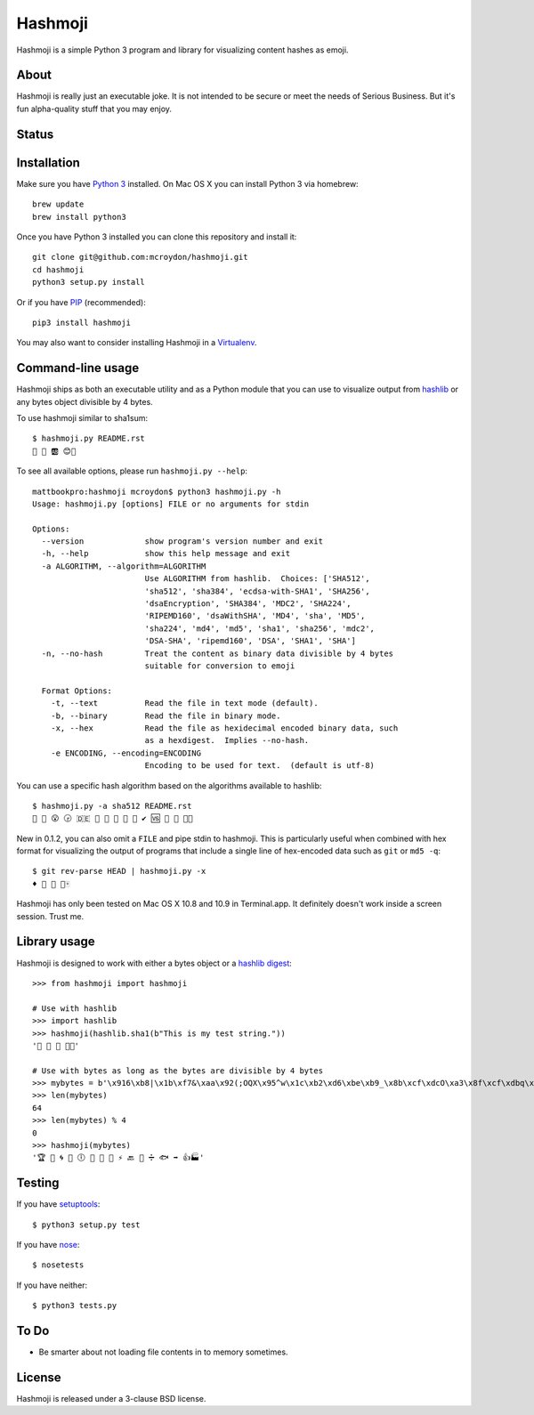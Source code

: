 ========
Hashmoji
========

Hashmoji is a simple Python 3 program and library for visualizing content hashes as emoji.

About
=====

Hashmoji is really just an executable joke.  It is not intended to be secure or meet the needs of Serious
Business.  But it's fun alpha-quality stuff that you may enjoy.

Status
======

.. image:: https://secure.travis-ci.org/mcroydon/hashmoji.png
   :target: https://secure.travis-ci.org/mcroydon/hashmoji

Installation
============

Make sure you have `Python 3 <http://www.python.org/getit/>`_ installed.  On Mac OS X you can install
Python 3 via homebrew::

	brew update
	brew install python3

Once you have Python 3 installed you can clone this repository and install it::

	git clone git@github.com:mcroydon/hashmoji.git
	cd hashmoji
	python3 setup.py install

Or if you have `PIP <http://www.pip-installer.org/>`_ (recommended)::

	pip3 install hashmoji


You may also want to consider installing Hashmoji in a `Virtualenv <http://www.virtualenv.org/>`_.

Command-line usage
==================

Hashmoji ships as both an executable utility and as a Python module that you can use to visualize output from
`hashlib <http://docs.python.org/3/library/hashlib.html>`_ or any bytes object divisible by 4 bytes.

To use hashmoji similar to sha1sum::

	$ hashmoji.py README.rst 
	🐹 🌈 🆎 😊🔢

To see all available options, please run ``hashmoji.py --help``::

    mattbookpro:hashmoji mcroydon$ python3 hashmoji.py -h
    Usage: hashmoji.py [options] FILE or no arguments for stdin

    Options:
      --version             show program's version number and exit
      -h, --help            show this help message and exit
      -a ALGORITHM, --algorithm=ALGORITHM
                            Use ALGORITHM from hashlib.  Choices: ['SHA512',
                            'sha512', 'sha384', 'ecdsa-with-SHA1', 'SHA256',
                            'dsaEncryption', 'SHA384', 'MDC2', 'SHA224',
                            'RIPEMD160', 'dsaWithSHA', 'MD4', 'sha', 'MD5',
                            'sha224', 'md4', 'md5', 'sha1', 'sha256', 'mdc2',
                            'DSA-SHA', 'ripemd160', 'DSA', 'SHA1', 'SHA']
      -n, --no-hash         Treat the content as binary data divisible by 4 bytes
                            suitable for conversion to emoji

      Format Options:
        -t, --text          Read the file in text mode (default).
        -b, --binary        Read the file in binary mode.
        -x, --hex           Read the file as hexidecimal encoded binary data, such
                            as a hexdigest.  Implies --no-hash.
        -e ENCODING, --encoding=ENCODING
                            Encoding to be used for text.  (default is utf-8)


You can use a specific hash algorithm based on the algorithms available to hashlib::

	$ hashmoji.py -a sha512 README.rst 
	👵 🚁 😮 🕞 🇩🇪 🔶 🌊 🚫 🎍 🔞 ✔ 🆚 🎁 🚜 🍢🎋

New in 0.1.2, you can also omit a ``FILE`` and pipe stdin to hashmoji.  This is particularly useful when combined with hex format
for visualizing the output of programs that include a single line of hex-encoded data such as ``git`` or ``md5 -q``::

    $ git rev-parse HEAD | hashmoji.py -x
    ♦ 🐢 👣 👸🀄


Hashmoji has only been tested on Mac OS X 10.8 and 10.9 in Terminal.app.  It definitely doesn't work inside a screen session.  Trust me.

Library usage
=============

Hashmoji is designed to work with either a bytes object or a `hashlib digest <http://docs.python.org/3/library/hashlib.html>`_::

	>>> from hashmoji import hashmoji
	
	# Use with hashlib
	>>> import hashlib
	>>> hashmoji(hashlib.sha1(b"This is my test string."))
	'📱 🔢 📩 🚦📲'

	# Use with bytes as long as the bytes are divisible by 4 bytes
	>>> mybytes = b'\x916\xb8|\x1b\xf7&\xaa\x92(;OQX\x95^w\x1c\xb2\xd6\xbe\xb9_\x8b\xcf\xdcO\xa3\x8f\xcf\xdbq\x89\xd0\nF\xce1\x81\xca\xdd\x15\xf4\xe1\x10\x807\x19\x1b\x0f\xe8\x86\x08\xf7O\x19\xf1\x16\xf3\x93\x97\xfa{\x81'
	>>> len(mybytes)
	64
	>>> len(mybytes) % 4
	0
	>>> hashmoji(mybytes)
	'🏆 💙 🌀 🍒 🕕 🐯 💃 🎡 ⚡ 🔙 🚐 ➗ 🐟 ➡ 👍🏭'

Testing
=======

If you have `setuptools <http://pythonhosted.org/setuptools/>`_::

	$ python3 setup.py test

If you have `nose <http://nose.readthedocs.org>`_::

	$ nosetests

If you have neither::

	$ python3 tests.py

To Do
=====

* Be smarter about not loading file contents in to memory sometimes.

License
=======

Hashmoji is released under a 3-clause BSD license.
